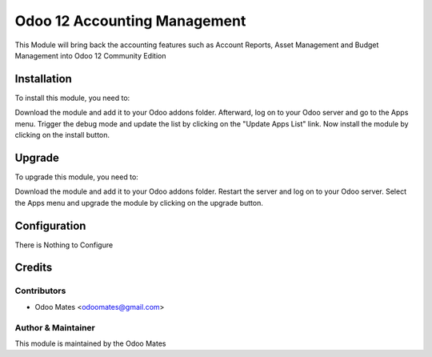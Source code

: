 =============================
Odoo 12 Accounting Management
=============================

This Module will bring back the accounting features such as Account Reports, Asset Management
and Budget Management into Odoo 12 Community Edition

Installation
============

To install this module, you need to:

Download the module and add it to your Odoo addons folder. Afterward, log on to
your Odoo server and go to the Apps menu. Trigger the debug mode and update the
list by clicking on the "Update Apps List" link. Now install the module by
clicking on the install button.

Upgrade
============

To upgrade this module, you need to:

Download the module and add it to your Odoo addons folder. Restart the server
and log on to your Odoo server. Select the Apps menu and upgrade the module by
clicking on the upgrade button.


Configuration
=============

There is Nothing to Configure


Credits
=======

Contributors
------------

* Odoo Mates <odoomates@gmail.com>


Author & Maintainer
-------------------

This module is maintained by the Odoo Mates